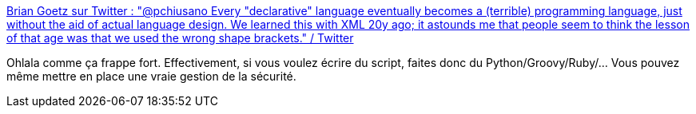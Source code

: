 :jbake-type: post
:jbake-status: published
:jbake-title: Brian Goetz sur Twitter : "@pchiusano Every "declarative" language eventually becomes a (terrible) programming language, just without the aid of actual language design. We learned this with XML 20y ago; it astounds me that people seem to think the lesson of that age was that we used the wrong shape brackets." / Twitter
:jbake-tags: citation,programming,xml,yaml,critique,_mois_sept.,_année_2020
:jbake-date: 2020-09-02
:jbake-depth: ../
:jbake-uri: shaarli/1599066128000.adoc
:jbake-source: https://nicolas-delsaux.hd.free.fr/Shaarli?searchterm=https%3A%2F%2Ftwitter.com%2FBrianGoetz%2Fstatus%2F1300808972518207489&searchtags=citation+programming+xml+yaml+critique+_mois_sept.+_ann%C3%A9e_2020
:jbake-style: shaarli

https://twitter.com/BrianGoetz/status/1300808972518207489[Brian Goetz sur Twitter : "@pchiusano Every "declarative" language eventually becomes a (terrible) programming language, just without the aid of actual language design. We learned this with XML 20y ago; it astounds me that people seem to think the lesson of that age was that we used the wrong shape brackets." / Twitter]

Ohlala comme ça frappe fort. Effectivement, si vous voulez écrire du script, faites donc du Python/Groovy/Ruby/... Vous pouvez même mettre en place une vraie gestion de la sécurité.
